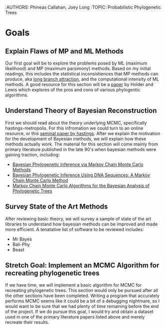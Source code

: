 :AUTHORS: Phineas Callahan, Joey Long
:TOPIC: Probabilistic Phylogenetic Trees

* Goals
** Explain Flaws of MP and ML Methods
  Our first goal will be to explore the problems posed by ML (maximum
  likelihood) and MP (maximum parsimony) methods. Based on my initial readings,
  this includes the statistical inconsistiences that MP methods can produce, aka
  [[https://en.wikipedia.org/wiki/Long_branch_attraction][long branch attraction]], and the computational intensity of ML methods. A good
  resource for this section will be a [[file:Phylogeny_estimation_traditio.pdf][paper]] by Holder and Lewis which explores
  of the pros and cons of various phylogentic algorithms.
** Understand Theory of Bayesian Reconstruction
  First we should read about the theory underlying MCMC, specifically
  hastings-metropolis. For this infromation we could turn to an online resource,
  or this [[file:references/hastings-1970.pdf][seminal paper by hastings]]. After we explain the motivation for the
  development of Bayesian methods, we will explain how these methods actually
  work. The material for this section will come mainly from primary literature
  published in the late 90's when bayesian methods were gaining traction,
  including:
   - [[file:references/mau-newton-larget-1999.pdf][Bayesian Phylogenetic Inference via Markov Chain Monte Carlo Methods]] 
   - [[file:references/yang-rannala-1997.pdf][Bayesian Phylogenetic Inference Using DNA Sequences: A Markov Chain Monte Carlo Method]] 
   - [[file:references/larget-simon-1999.pdf][Markov Chain Monte Carlo Algorithms for the Bayesian Analysis of Phylogenetic Trees]]
** Survey State of the Art Methods
  After reviewing basic theory, we will survey a sample of state of the art
  libraries to understand how bayesian methods can be improved and made more
  efficient. A tenatative list of software to be reviewed includes: 
   - Mr Bayes
   - Bali-Phy
   - Beast
** Stretch Goal: Implement an MCMC Algorithm for recreating phylogenetic trees
  If we have time, we will implement a basic algorithm for MCMC for recreating
  phylogenetic trees. This section would only be pursued after all the other
  sections have been completed. Writing a program that accurately performs MCMC
  seems like it could be a bit of a debugging nightmare, so I would want to be
  sure that we had plenty of time remaining before the end of the project. If we
  do pursue this goal, I would try and obtain a dataset used in one of the primary
  literature papers listed above and merely recreate their results.
   
   
